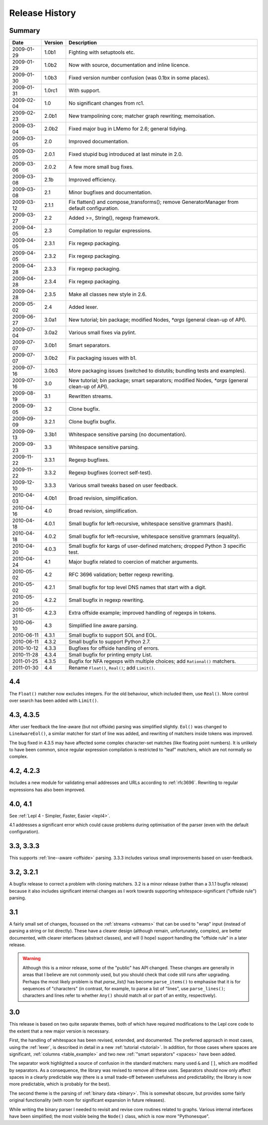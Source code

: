 
Release History
===============


Summary
-------

==========  =======  ===========
Date        Version  Description
==========  =======  ===========
2009-01-29  1.0b1    Fighting with setuptools etc.
----------  -------  -----------
2009-01-29  1.0b2    Now with source, documentation and inline licence.
----------  -------  -----------
2009-01-30  1.0b3    Fixed version number confusion (was 0.1bx in some places).
----------  -------  -----------
2009-01-31  1.0rc1   With support.
----------  -------  -----------
2009-02-04  1.0      No significant changes from rc1.
----------  -------  -----------
2009-02-23  2.0b1    New trampolining core; matcher graph rewriting; memoisation.
----------  -------  -----------
2009-03-04  2.0b2    Fixed major bug in LMemo for 2.6; general tidying.
----------  -------  -----------
2009-03-05  2.0      Improved documentation.
----------  -------  -----------
2009-03-05  2.0.1    Fixed stupid bug introduced at last minute in 2.0.
----------  -------  -----------
2009-03-06  2.0.2    A few more small bug fixes.
----------  -------  -----------
2009-03-08  2.1b     Improved efficiency.
----------  -------  -----------
2009-03-08  2.1      Minor bugfixes and documentation.
----------  -------  -----------
2009-03-12  2.1.1    Fix flatten() and compose_transforms(); remove GeneratorManager from default configuration.
----------  -------  -----------
2009-03-27  2.2      Added >=, String(), regexp framework.
----------  -------  -----------
2009-04-05  2.3      Compilation to regular expressions.
----------  -------  -----------
2009-04-05  2.3.1    Fix regexp packaging.
----------  -------  -----------
2009-04-05  2.3.2    Fix regexp packaging.
----------  -------  -----------
2009-04-28  2.3.3    Fix regexp packaging.
----------  -------  -----------
2009-04-28  2.3.4    Fix regexp packaging.
----------  -------  -----------
2009-04-28  2.3.5    Make all classes new style in 2.6.
----------  -------  -----------
2009-05-02  2.4      Added lexer.
----------  -------  -----------
2009-06-27  3.0a1    New tutorial; bin package; modified Nodes, `*args` (general clean-up of API).
----------  -------  -----------
2009-07-04  3.0a2    Various small fixes via pylint.
----------  -------  -----------
2009-07-07  3.0b1    Smart separators.
----------  -------  -----------
2009-07-07  3.0b2    Fix packaging issues with b1.
----------  -------  -----------
2009-07-16  3.0b3    More packaging issues (switched to distutils; bundling tests and examples).
----------  -------  -----------
2009-07-16  3.0      New tutorial; bin package; smart separators; modified Nodes, `*args` (general clean-up of API).
----------  -------  -----------
2009-08-19  3.1      Rewritten streams.
----------  -------  -----------
2009-09-05  3.2      Clone bugfix.
----------  -------  -----------
2009-09-09  3.2.1    Clone bugfix bugfix.
----------  -------  -----------
2009-09-13  3.3b1    Whitespace sensitive parsing (no documentation).
----------  -------  -----------
2009-09-23  3.3      Whitespace sensitive parsing.
----------  -------  -----------
2009-11-22  3.3.1    Regexp bugfixes.
----------  -------  -----------
2009-11-22  3.3.2    Regexp bugfixes (correct self-test).
----------  -------  -----------
2009-12-10  3.3.3    Various small tweaks based on user feedback.
----------  -------  -----------
2010-04-03  4.0b1    Broad revision, simplification.
----------  -------  -----------
2010-04-16  4.0      Broad revision, simplification.
----------  -------  -----------
2010-04-18  4.0.1    Small bugfix for left-recursive, whitespace sensitive grammars (hash).
----------  -------  -----------
2010-04-18  4.0.2    Small bugfix for left-recursive, whitespace sensitive grammars (equality).
----------  -------  -----------
2010-04-20  4.0.3    Small bugfix for kargs of user-defined matchers; dropped Python 3 specific test.
----------  -------  -----------
2010-04-24  4.1      Major bugfix related to coercion of matcher arguments.
----------  -------  -----------
2010-05-02  4.2      RFC 3696 validation; better regexp rewriting.
----------  -------  -----------
2010-05-02  4.2.1    Small bugfix for top level DNS names that start with a digit.
----------  -------  -----------
2010-05-20  4.2.2    Small bugfix in regexp rewriting.
----------  -------  -----------
2010-05-31  4.2.3    Extra offside example; improved handling of regexps in tokens.
----------  -------  -----------
2010-06-10  4.3      Simplified line aware parsing.
----------  -------  -----------
2010-06-11  4.3.1    Small bugfix to support SOL and EOL.
----------  -------  -----------
2010-06-11  4.3.2    Small bugfix to support Python 2.7.
----------  -------  -----------
2010-10-12  4.3.3    Bugfixes for offside handling of errors.
----------  -------  -----------
2010-11-28  4.3.4    Small bugfix for printing empty List.
----------  -------  -----------
2011-01-25  4.3.5    Bugfix for NFA regexps with multiple choices;
                     add ``Rational()`` matchers.
----------  -------  -----------
2011-01-30  4.4      Rename ``Float()``, ``Real()``; add ``Limit()``.
==========  =======  ===========


.. release_4_4:

4.4
---

The ``Float()`` matcher now excludes integers.  For the old behaviour, which
included them, use ``Real()``.  More control over search has been added with
``Limit()``.


.. release_4_3:

4.3, 4.3.5
----------

After user feedback the line-aware (but not offside) parsing was simplified
slightly.  ``Eol()`` was changed to ``LineAwareEol()``, a similar matcher for
start of line was added, and rewriting of matchers inside tokens was improved.

The bug fixed in 4.3.5 may have affected some complex character-set matches
(like floating point numbers).  It is unlikely to have been common, since
regular expression compilation is restricted to "leaf" matchers, which are not
normally so complex.


.. release_4_2:

4.2, 4.2.3
----------

Includes a new module for validating email addresses and URLs according to
:ref:`rfc3696`.  Rewriting to regular expressions has also been improved.

.. release_4_0:

4.0, 4.1
--------

See :ref:`Lepl 4 - Simpler, Faster, Easier <lepl4>`.

4.1 addresses a significant error which could cause problems during
optimisation of the parser (even with the default configuration).


.. release_3_3:

3.3, 3.3.3
----------

This supports :ref:`line--aware <offside>` parsing.  3.3.3 includes various
small improvements based on user-feedback.


.. release_3_2:

3.2, 3.2.1
----------

A bugfix release to correct a problem with cloning matchers.  3.2 is a minor
release (rather than a 3.1.1 bugfix release) because it also includes
significant internal changes as I work towards supporting
whitespace-significant ("offside rule") parsing.


.. release_3_1:

3.1
---

A fairly small set of changes, focussed on the :ref:`streams <streams>` that
can be used to "wrap" input (instead of parsing a string or list directly).
These have a clearer design (although remain, unfortunately, complex), are
better documented, with clearer interfaces (abstract classes), and will (I
hope) support handling the "offside rule" in a later release.

.. warning::

  Although this is a minor release, some of the "public" has API changed.
  These changes are generally in areas that I believe are not commonly used,
  but you should check that code still runs after upgrading.  Perhaps the most
  likely problem is that `parse_list()` has become ``parse_items()`` to emphasise
  that it is for sequences of "characters" (in contrast, for example, to parse
  a list of "lines", use ``parse_lines()``; characters
  and lines refer to whether ``Any()``
  should match all or part of an entity, respectively).


.. release_3_0:

3.0
---

This release is based on two quite separate themes, both of which have
required modifications to the Lepl core code to the extent that a new major
version is necessary.

First, the handling of whitespace has been revised, extended, and documented.
The preferred approach in most cases, using the :ref:`lexer`, is described in
detail in a new :ref:`tutorial <tutorial>`.  In addition, for those cases
where spaces are significant, :ref:`columns <table_example>` and two new
:ref:`"smart separators" <spaces>` have been added.

The separator work highlighted a source of confusion in the standard matchers:
many used ``&`` and ``[]``, which are modified by separators.  As a
consequence, the library was revised to remove all these uses.  Separators
should now only affect spaces in a clearly predictable way (there is a small
trade-off between usefulness and predictability; the library is now more
predictable, which is probably for the best).

The second theme is the parsing of :ref:`binary data <binary>`.  This is
somewhat obscure, but provides some fairly original functionality (with room
for significant expansion in future releases).

While writing the binary parser I needed to revisit and revise core routines
related to graphs.  Various internal interfaces have been simplified; the most
visible being the ``Node()`` class, which is now more "Pythonesque".
